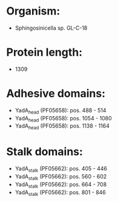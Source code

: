 * Organism:
- Sphingosinicella sp. GL-C-18
* Protein length:
- 1309
* Adhesive domains:
- YadA_head (PF05658): pos. 488 - 514
- YadA_head (PF05658): pos. 1054 - 1080
- YadA_head (PF05658): pos. 1138 - 1164
* Stalk domains:
- YadA_stalk (PF05662): pos. 405 - 446
- YadA_stalk (PF05662): pos. 560 - 602
- YadA_stalk (PF05662): pos. 664 - 708
- YadA_stalk (PF05662): pos. 801 - 846


